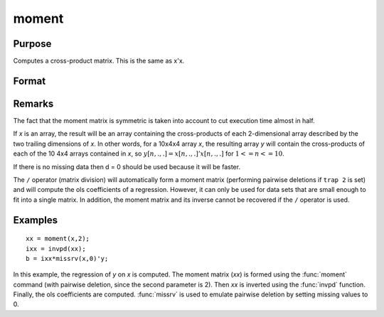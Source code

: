 
moment
==============================================

Purpose
----------------

Computes a cross-product matrix. This is the same as x'x.

Format
----------------
.. function:: moment(x, d)

    :param x: data
    :type x: NxK matrix or M-dimensional array where the last two dimensions are NxK

    :param d: controls handling of missing values.

        .. csv-table::
            :widths: auto
    
            "0", "missing values will not be checked for. This is the fastest option."
            "1", "\"listwise deletion\" is used. Any row that contains a missing value in any of its elements is excluded from the computation of the moment matrix. If every row in *x* contains missing values, then ``moment(x,1)`` will return a scalar zero."
            "2", "\"pairwise deletion\" is used. Any element of *x* that is missing is excluded from the computation of the moment matrix.  Note that this is seldom a satisfactory method of handling missing values, and special care must be taken in computing the relevant number of observations and degrees of freedom."

    :type d: scalar

    :returns: y (*KxK matrix or M-dimensional array*) where the last two dimensions are KxK, the cross-product of *x*.

Remarks
-------

The fact that the moment matrix is symmetric is taken into account to
cut execution time almost in half.

If *x* is an array, the result will be an array containing the
cross-products of each 2-dimensional array described by the two trailing
dimensions of *x*. In other words, for a 10x4x4 array *x*, the resulting
array *y* will contain the cross-products of each of the 10 4x4 arrays
contained in *x*, so :math:`y[n,.,.]=x[n,.,.]'x[n,.,.]` for :math:`1 <= n <= 10`.

If there is no missing data then d = 0 should be used because it will be
faster.

The ``/`` operator (matrix division) will automatically form a moment matrix
(performing pairwise deletions if ``trap 2`` is set) and will compute
the ols coefficients of a regression. However, it can only be used for
data sets that are small enough to fit into a single matrix. In
addition, the moment matrix and its inverse cannot be recovered if the ``/``
operator is used.


Examples
----------------

::

    xx = moment(x,2);
    ixx = invpd(xx);
    b = ixx*missrv(x,0)'y;

In this example, the regression of *y* on *x* is
computed. The moment matrix (*xx*) is formed using the
:func:`moment` command (with pairwise deletion, since the
second parameter is 2). Then *xx* is inverted using
the :func:`invpd` function. Finally, the ols coefficients
are computed. :func:`missrv` is used to emulate pairwise
deletion by setting missing values to 0.

